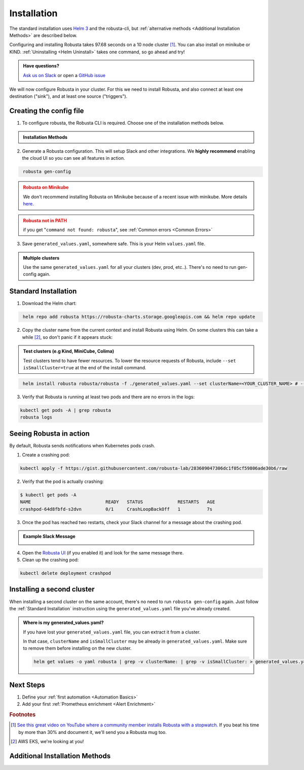 Installation
##################

The standard installation uses `Helm 3 <https://helm.sh/docs/intro/install/>`_ and the robusta-cli, but :ref:`alternative methods <Additional Installation Methods>` are described below.

Configuring and installing Robusta takes 97.68 seconds on a 10 node cluster [#f1]_. You can also install on minikube or KIND. :ref:`Uninstalling <Helm Uninstall>`  takes one command, so go ahead and try!

.. admonition:: Have questions?

    `Ask us on Slack <https://join.slack.com/t/robustacommunity/shared_invite/zt-10rkepc5s-FnXKvGjrBmiTkKdrgDr~wg>`_ or open a `GitHub issue <https://github.com/robusta-dev/robusta/issues/new?assignees=&labels=&template=other.md&title=Installation%20Question>`_

We will now configure Robusta in your cluster.
For this we need to install Robusta, and also connect at least one destination ("sink"), and at least one source ("triggers").

.. image:: ./images/robusta_motion_graphics_transparent.gif
   :align: center

Creating the config file
------------------------------

1.  To configure robusta, the Robusta CLI is required. Choose one of the installation methods below.

.. admonition:: Installation Methods

    .. tab-set::

        .. tab-item:: PIP
            :name: pip-cli-tab

            .. code-block:: bash
                :name: cb-pip-install

                pip install -U robusta-cli --no-cache

            .. admonition:: Common Errors
                :class: warning

                * Python 3.7 or higher is required
                * If you are using a system such as macOS that includes both Python 2 and Python 3, run pip3 instead of pip.
                * Errors about *tiller* mean you are running Helm 2, not Helm 3

        .. tab-item:: Docker
            :name: docker-cli-tab

            For **Windows** please use `WSL <https://docs.microsoft.com/en-us/windows/wsl/install>`_.

            * Download robusta script and give it executable permissions:

            .. code-block:: bash
                :name: cb-docker-cli-download

                curl -fsSL -o robusta https://docs.robusta.dev/master/_static/robusta
                chmod +x robusta

            * Use the script, for example:

            .. code-block:: bash
                :name: cb-docker-cli-example

                ./robusta version

            .. admonition:: Common Errors
                :class: warning

                * Docker daemon is required.

2. Generate a Robusta configuration. This will setup Slack and other integrations. We **highly recommend** enabling the cloud UI so you can see all features in action.

.. code-block:: bash
   :name: cb-robusta-gen-config

    robusta gen-config

.. admonition:: Robusta on Minikube
    :class: warning

    We don't recommend installing Robusta on Minikube because of a recent issue with minikube. More details `here <https://github.com/kubernetes/minikube/issues/14806>`_. 

.. admonition:: Robusta not in PATH
    :class: warning

    if you get "``command not found: robusta``", see :ref:`Common errors <Common Errors>`

3. Save ``generated_values.yaml``, somewhere safe. This is your Helm ``values.yaml`` file.

.. admonition:: Multiple clusters
    :class: important

    Use the same ``generated_values.yaml`` for all your clusters (dev, prod, etc..). There's no need to run gen-config again.

Standard Installation
------------------------------

1. Download the Helm chart:

.. code-block:: bash
   :name: cb-helm-repo-add-update-robusta

    helm repo add robusta https://robusta-charts.storage.googleapis.com && helm repo update

2. Copy the cluster name from the current context and install Robusta using Helm. On some clusters this can take a while [#f2]_, so don't panic if it appears stuck:

.. admonition:: Test clusters (e.g Kind, MiniCube, Colima)
    :class: important

    Test clusters tend to have fewer resources. To lower the resource requests of Robusta,
    include ``--set isSmallCluster=true`` at the end of the install command.

.. code-block:: bash
   :name: cb-helm-install-only-robusta

    helm install robusta robusta/robusta -f ./generated_values.yaml --set clusterName=<YOUR_CLUSTER_NAME> # --set isSmallCluster=true

3. Verify that Robusta is running at least two pods and there are no errors in the logs:

.. code-block:: bash
    :name: cb-get-pods-robusta-logs

    kubectl get pods -A | grep robusta
    robusta logs

Seeing Robusta in action
------------------------------

By default, Robusta sends notifications when Kubernetes pods crash.

1. Create a crashing pod:

.. code-block:: bash
   :name: cb-apply-crashpod

   kubectl apply -f https://gist.githubusercontent.com/robusta-lab/283609047306dc1f05cf59806ade30b6/raw

2. Verify that the pod is actually crashing:

.. code-block:: bash
   :name: cb-verify-crash-pod-crashing

   $ kubectl get pods -A
   NAME                            READY   STATUS             RESTARTS   AGE
   crashpod-64d8fbfd-s2dvn         0/1     CrashLoopBackOff   1          7s

3. Once the pod has reached two restarts, check your Slack channel for a message about the crashing pod.

.. admonition:: Example Slack Message

    .. image:: /images/crash-report.png


4. Open the `Robusta UI <https://platform.robusta.dev/>`_ (if you enabled it) and look for the same message there.

5. Clean up the crashing pod:

.. code-block:: bash
   :name: cb-delete-crashpod

   kubectl delete deployment crashpod

Installing a second cluster
---------------------------------

When installing a second cluster on the same account, there's no need to run ``robusta gen-config`` again.
Just follow the :ref:`Standard Installation` instruction using the ``generated_values.yaml`` file you've already created.

.. admonition:: Where is my generated_values.yaml?

    If you have lost your ``generated_values.yaml`` file, you can extract it from a cluster.


    In that case, ``clusterName`` and ``isSmallCluster`` may be already in ``generated_values.yaml``. Make sure to remove them before installing on the new cluster.

    .. code-block:: bash

         helm get values -o yaml robusta | grep -v clusterName: | grep -v isSmallCluster: > generated_values.yaml


Next Steps
---------------------------------

1. Define your :ref:`first automation <Automation Basics>`
2. Add your first :ref:`Prometheus enrichment <Alert Enrichment>`

.. rubric:: Footnotes

.. [#f1] `See this great video on YouTube where a community member installs Robusta with a stopwatch. <https://www.youtube.com/watch?v=l_zaCaY_wls>`_ If you beat his time by more than 30% and document it, we'll send you a Robusta mug too.

.. [#f2] AWS EKS, we're looking at you!


Additional Installation Methods
---------------------------------

.. dropdown:: Installing with GitOps
    :color: light

    Follow the instructions above to generate ``generated_values.yaml``. Commit it to git and use ArgoCD or
    your favorite tool to install.

.. dropdown:: Installing without the Robusta CLI
    :color: light

    Using the cli is totally optional. If you prefer, you can skip the CLI and fetch the default ``values.yaml``:

    .. code-block:: bash
        :name: cb-helm-repo-add-show-values

        helm repo add robusta https://robusta-charts.storage.googleapis.com && helm repo update
        helm show values robusta/robusta


    Most values are documented in the :ref:`Configuration Guide`

    Do not use the ``values.yaml`` file in the GitHub repo. It has some empty placeholders which are replaced during
    our release process.

.. dropdown:: Installing in a different namespace
    :color: light

    Create a namespace ``robusta`` and install robusta in the new namespace using:

    .. code-block:: bash
        :name: cb-helm-install-robusta-custom

        helm install robusta robusta/robusta -f ./generated_values.yaml -n robusta --create-namespace

    Verify that Robusta installed two deployments in the ``robusta`` namespace:

    .. code-block:: bash
       :name: cb-get-pods-robusta-logs-custom

        kubectl get pods -n robusta

.. dropdown:: Installing on OpenShift
    :color: light

    You will need to run one additional command:

    .. code-block:: bash
       :name: cb-oc-adm-policy-add

        oc adm policy add-scc-to-user anyuid -z robusta-runner-service-account

    It's possible to reduce the permissions more. Please feel free to open a PR suggesting something more minimal

